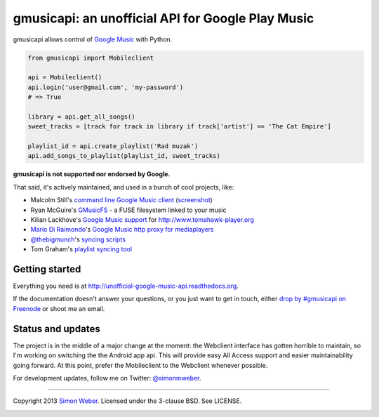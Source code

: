 gmusicapi: an unofficial API for Google Play Music
==================================================

gmusicapi allows control of
`Google Music <http://music.google.com>`__ with Python.

.. code-block:: python

    from gmusicapi import Mobileclient
    
    api = Mobileclient()
    api.login('user@gmail.com', 'my-password')
    # => True
    
    library = api.get_all_songs()
    sweet_tracks = [track for track in library if track['artist'] == 'The Cat Empire']
    
    playlist_id = api.create_playlist('Rad muzak')
    api.add_songs_to_playlist(playlist_id, sweet_tracks)
    
**gmusicapi is not supported nor endorsed by Google.**

That said, it's actively maintained, and used in a bunch of cool projects, like:

-  Malcolm Still's `command line Google Music client <https://github.com/mstill/thunner>`__
   (`screenshot <http://i.imgur.com/Mwl0k.png>`__)
-  Ryan McGuire's `GMusicFS <https://github.com/EnigmaCurry/GMusicFS>`__ - a FUSE
   filesystem linked to your music
-  Kilian Lackhove's `Google Music support <https://github.com/crabmanX/google-music-resolver>`__
   for http://www.tomahawk-player.org
-  `Mario Di Raimondo <https://github.com/diraimondo>`__'s `Google Music http proxy for mediaplayers <http://gmusicproxy.net>`__
-  `@thebigmunch <https://github.com/thebigmunch>`__'s `syncing scripts <https://github.com/thebigmunch/gmusicapi-scripts>`__
-  Tom Graham's `playlist syncing tool <https://github.com/Tyris/m3uGoogleMusicSync>`__


Getting started
---------------
Everything you need is at http://unofficial-google-music-api.readthedocs.org.

If the documentation doesn't answer your questions, or you just want to get
in touch, either `drop by #gmusicapi on Freenode
<http://webchat.freenode.net/?channels=gmusicapi>`__ or shoot me an email.

Status and updates
------------------

.. image:: https://travis-ci.org/simon-weber/Unofficial-Google-Music-API.png?branch=develop
        :target: https://travis-ci.org/simon-weber/Unofficial-Google-Music-API

The project is in the middle of a major change at the moment: the Webclient interface has
gotten horrible to maintain, so I'm working on
switching the the Android app api. This will provide easy All Access support and easier
maintainability going forward. At this point, prefer the Mobileclient to the Webclient
whenever possible.

For development updates, follow me on Twitter:
`@simonmweber <https://twitter.com/simonmweber>`__.

------------

Copyright 2013 `Simon Weber <http://www.simonmweber.com>`__.
Licensed under the 3-clause BSD. See LICENSE.

.. image:: https://cruel-carlota.pagodabox.com/68a92ecf6b6590372f435fb2674d072e
